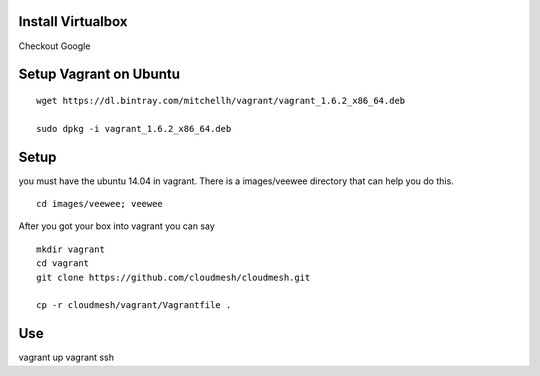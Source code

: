 Install Virtualbox
===================
Checkout Google

Setup Vagrant on Ubuntu
==========================

::

  wget https://dl.bintray.com/mitchellh/vagrant/vagrant_1.6.2_x86_64.deb

  sudo dpkg -i vagrant_1.6.2_x86_64.deb

Setup
======================================================================

you must have the ubuntu 14.04 in vagrant. There is a images/veewee directory that can help you do this. 

::
 
  cd images/veewee; veewee

After you got your box into vagrant you can say

:: 
  
  mkdir vagrant
  cd vagrant
  git clone https://github.com/cloudmesh/cloudmesh.git

  cp -r cloudmesh/vagrant/Vagrantfile .

Use
======================================================================

vagrant up
vagrant ssh
